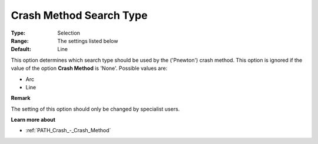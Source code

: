 .. _PATH_Crash_-_Crash_Method_S_Typ:


Crash Method Search Type
========================



:Type:	Selection	
:Range:	The settings listed below	
:Default:	Line	



This option determines which search type should be used by the ('Pnewton') crash method. This option is ignored if the value of the option **Crash Method**  is 'None'. Possible values are:



*	Arc
*	Line




**Remark** 


The setting of this option should only be changed by specialist users.





**Learn more about** 

*	:ref:`PATH_Crash_-_Crash_Method`  



